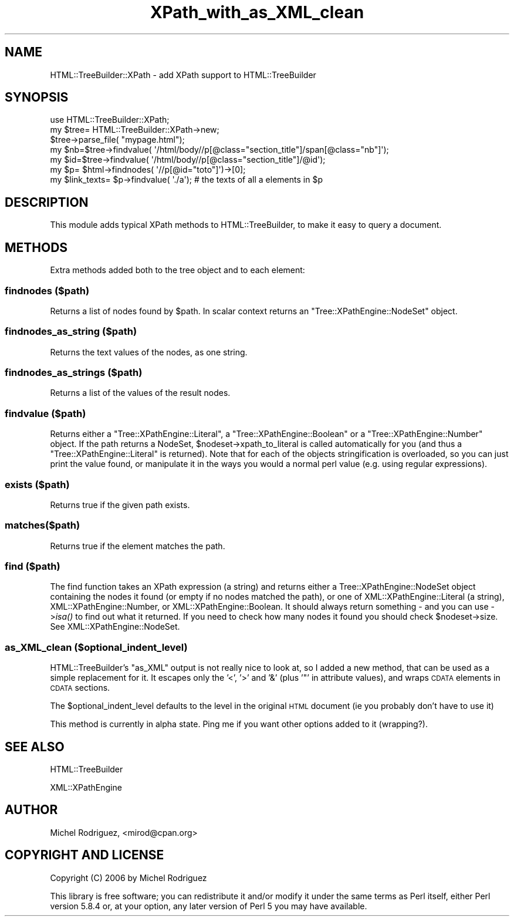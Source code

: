 .\" Automatically generated by Pod::Man 2.25 (Pod::Simple 3.18)
.\"
.\" Standard preamble:
.\" ========================================================================
.de Sp \" Vertical space (when we can't use .PP)
.if t .sp .5v
.if n .sp
..
.de Vb \" Begin verbatim text
.ft CW
.nf
.ne \\$1
..
.de Ve \" End verbatim text
.ft R
.fi
..
.\" Set up some character translations and predefined strings.  \*(-- will
.\" give an unbreakable dash, \*(PI will give pi, \*(L" will give a left
.\" double quote, and \*(R" will give a right double quote.  \*(C+ will
.\" give a nicer C++.  Capital omega is used to do unbreakable dashes and
.\" therefore won't be available.  \*(C` and \*(C' expand to `' in nroff,
.\" nothing in troff, for use with C<>.
.tr \(*W-
.ds C+ C\v'-.1v'\h'-1p'\s-2+\h'-1p'+\s0\v'.1v'\h'-1p'
.ie n \{\
.    ds -- \(*W-
.    ds PI pi
.    if (\n(.H=4u)&(1m=24u) .ds -- \(*W\h'-12u'\(*W\h'-12u'-\" diablo 10 pitch
.    if (\n(.H=4u)&(1m=20u) .ds -- \(*W\h'-12u'\(*W\h'-8u'-\"  diablo 12 pitch
.    ds L" ""
.    ds R" ""
.    ds C` ""
.    ds C' ""
'br\}
.el\{\
.    ds -- \|\(em\|
.    ds PI \(*p
.    ds L" ``
.    ds R" ''
'br\}
.\"
.\" Escape single quotes in literal strings from groff's Unicode transform.
.ie \n(.g .ds Aq \(aq
.el       .ds Aq '
.\"
.\" If the F register is turned on, we'll generate index entries on stderr for
.\" titles (.TH), headers (.SH), subsections (.SS), items (.Ip), and index
.\" entries marked with X<> in POD.  Of course, you'll have to process the
.\" output yourself in some meaningful fashion.
.ie \nF \{\
.    de IX
.    tm Index:\\$1\t\\n%\t"\\$2"
..
.    nr % 0
.    rr F
.\}
.el \{\
.    de IX
..
.\}
.\"
.\" Accent mark definitions (@(#)ms.acc 1.5 88/02/08 SMI; from UCB 4.2).
.\" Fear.  Run.  Save yourself.  No user-serviceable parts.
.    \" fudge factors for nroff and troff
.if n \{\
.    ds #H 0
.    ds #V .8m
.    ds #F .3m
.    ds #[ \f1
.    ds #] \fP
.\}
.if t \{\
.    ds #H ((1u-(\\\\n(.fu%2u))*.13m)
.    ds #V .6m
.    ds #F 0
.    ds #[ \&
.    ds #] \&
.\}
.    \" simple accents for nroff and troff
.if n \{\
.    ds ' \&
.    ds ` \&
.    ds ^ \&
.    ds , \&
.    ds ~ ~
.    ds /
.\}
.if t \{\
.    ds ' \\k:\h'-(\\n(.wu*8/10-\*(#H)'\'\h"|\\n:u"
.    ds ` \\k:\h'-(\\n(.wu*8/10-\*(#H)'\`\h'|\\n:u'
.    ds ^ \\k:\h'-(\\n(.wu*10/11-\*(#H)'^\h'|\\n:u'
.    ds , \\k:\h'-(\\n(.wu*8/10)',\h'|\\n:u'
.    ds ~ \\k:\h'-(\\n(.wu-\*(#H-.1m)'~\h'|\\n:u'
.    ds / \\k:\h'-(\\n(.wu*8/10-\*(#H)'\z\(sl\h'|\\n:u'
.\}
.    \" troff and (daisy-wheel) nroff accents
.ds : \\k:\h'-(\\n(.wu*8/10-\*(#H+.1m+\*(#F)'\v'-\*(#V'\z.\h'.2m+\*(#F'.\h'|\\n:u'\v'\*(#V'
.ds 8 \h'\*(#H'\(*b\h'-\*(#H'
.ds o \\k:\h'-(\\n(.wu+\w'\(de'u-\*(#H)/2u'\v'-.3n'\*(#[\z\(de\v'.3n'\h'|\\n:u'\*(#]
.ds d- \h'\*(#H'\(pd\h'-\w'~'u'\v'-.25m'\f2\(hy\fP\v'.25m'\h'-\*(#H'
.ds D- D\\k:\h'-\w'D'u'\v'-.11m'\z\(hy\v'.11m'\h'|\\n:u'
.ds th \*(#[\v'.3m'\s+1I\s-1\v'-.3m'\h'-(\w'I'u*2/3)'\s-1o\s+1\*(#]
.ds Th \*(#[\s+2I\s-2\h'-\w'I'u*3/5'\v'-.3m'o\v'.3m'\*(#]
.ds ae a\h'-(\w'a'u*4/10)'e
.ds Ae A\h'-(\w'A'u*4/10)'E
.    \" corrections for vroff
.if v .ds ~ \\k:\h'-(\\n(.wu*9/10-\*(#H)'\s-2\u~\d\s+2\h'|\\n:u'
.if v .ds ^ \\k:\h'-(\\n(.wu*10/11-\*(#H)'\v'-.4m'^\v'.4m'\h'|\\n:u'
.    \" for low resolution devices (crt and lpr)
.if \n(.H>23 .if \n(.V>19 \
\{\
.    ds : e
.    ds 8 ss
.    ds o a
.    ds d- d\h'-1'\(ga
.    ds D- D\h'-1'\(hy
.    ds th \o'bp'
.    ds Th \o'LP'
.    ds ae ae
.    ds Ae AE
.\}
.rm #[ #] #H #V #F C
.\" ========================================================================
.\"
.IX Title "XPath_with_as_XML_clean 3"
.TH XPath_with_as_XML_clean 3 "2010-09-15" "perl v5.15.1" "User Contributed Perl Documentation"
.\" For nroff, turn off justification.  Always turn off hyphenation; it makes
.\" way too many mistakes in technical documents.
.if n .ad l
.nh
.SH "NAME"
HTML::TreeBuilder::XPath \- add XPath support to HTML::TreeBuilder
.SH "SYNOPSIS"
.IX Header "SYNOPSIS"
.Vb 5
\&  use HTML::TreeBuilder::XPath;
\&  my $tree= HTML::TreeBuilder::XPath\->new;
\&  $tree\->parse_file( "mypage.html");
\&  my $nb=$tree\->findvalue( \*(Aq/html/body//p[@class="section_title"]/span[@class="nb"]\*(Aq);
\&  my $id=$tree\->findvalue( \*(Aq/html/body//p[@class="section_title"]/@id\*(Aq);
\&
\&  my $p= $html\->findnodes( \*(Aq//p[@id="toto"]\*(Aq)\->[0];
\&  my $link_texts= $p\->findvalue( \*(Aq./a\*(Aq); # the texts of all a elements in $p
.Ve
.SH "DESCRIPTION"
.IX Header "DESCRIPTION"
This module adds typical XPath methods to HTML::TreeBuilder, to make it
easy to query a document.
.SH "METHODS"
.IX Header "METHODS"
Extra methods added both to the tree object and to each element:
.SS "findnodes ($path)"
.IX Subsection "findnodes ($path)"
Returns a list of nodes found by \f(CW$path\fR.
In scalar context returns an \f(CW\*(C`Tree::XPathEngine::NodeSet\*(C'\fR object.
.SS "findnodes_as_string ($path)"
.IX Subsection "findnodes_as_string ($path)"
Returns the text values of the nodes, as one string.
.SS "findnodes_as_strings ($path)"
.IX Subsection "findnodes_as_strings ($path)"
Returns a list of the values of the result nodes.
.SS "findvalue ($path)"
.IX Subsection "findvalue ($path)"
Returns either a \f(CW\*(C`Tree::XPathEngine::Literal\*(C'\fR, a \f(CW\*(C`Tree::XPathEngine::Boolean\*(C'\fR
or a \f(CW\*(C`Tree::XPathEngine::Number\*(C'\fR object. If the path returns a NodeSet,
\&\f(CW$nodeset\fR\->xpath_to_literal is called automatically for you (and thus a
\&\f(CW\*(C`Tree::XPathEngine::Literal\*(C'\fR is returned). Note that
for each of the objects stringification is overloaded, so you can just
print the value found, or manipulate it in the ways you would a normal
perl value (e.g. using regular expressions).
.SS "exists ($path)"
.IX Subsection "exists ($path)"
Returns true if the given path exists.
.SS "matches($path)"
.IX Subsection "matches($path)"
Returns true if the element matches the path.
.SS "find ($path)"
.IX Subsection "find ($path)"
The find function takes an XPath expression (a string) and returns either a
Tree::XPathEngine::NodeSet object containing the nodes it found (or empty if
no nodes matched the path), or one of XML::XPathEngine::Literal (a string),
XML::XPathEngine::Number, or XML::XPathEngine::Boolean. It should always
return something \- and you can use \->\fIisa()\fR to find out what it returned. If
you need to check how many nodes it found you should check \f(CW$nodeset\fR\->size.
See XML::XPathEngine::NodeSet.
.SS "as_XML_clean ($optional_indent_level)"
.IX Subsection "as_XML_clean ($optional_indent_level)"
HTML::TreeBuilder's \f(CW\*(C`as_XML\*(C'\fR output is not really nice to look at, so
I added a new method, that can be used as a simple replacement for it. 
It escapes only the '<', '>' and '&' (plus '"' in attribute values), and
wraps \s-1CDATA\s0 elements in \s-1CDATA\s0 sections.
.PP
The \f(CW$optional_indent_level\fR defaults to the level in the original \s-1HTML\s0
document (ie you probably don't have to use it)
.PP
This method is currently in alpha state. Ping me if you want other options added
to it (wrapping?).
.SH "SEE ALSO"
.IX Header "SEE ALSO"
HTML::TreeBuilder
.PP
XML::XPathEngine
.SH "AUTHOR"
.IX Header "AUTHOR"
Michel Rodriguez, <mirod@cpan.org>
.SH "COPYRIGHT AND LICENSE"
.IX Header "COPYRIGHT AND LICENSE"
Copyright (C) 2006 by Michel Rodriguez
.PP
This library is free software; you can redistribute it and/or modify
it under the same terms as Perl itself, either Perl version 5.8.4 or,
at your option, any later version of Perl 5 you may have available.
